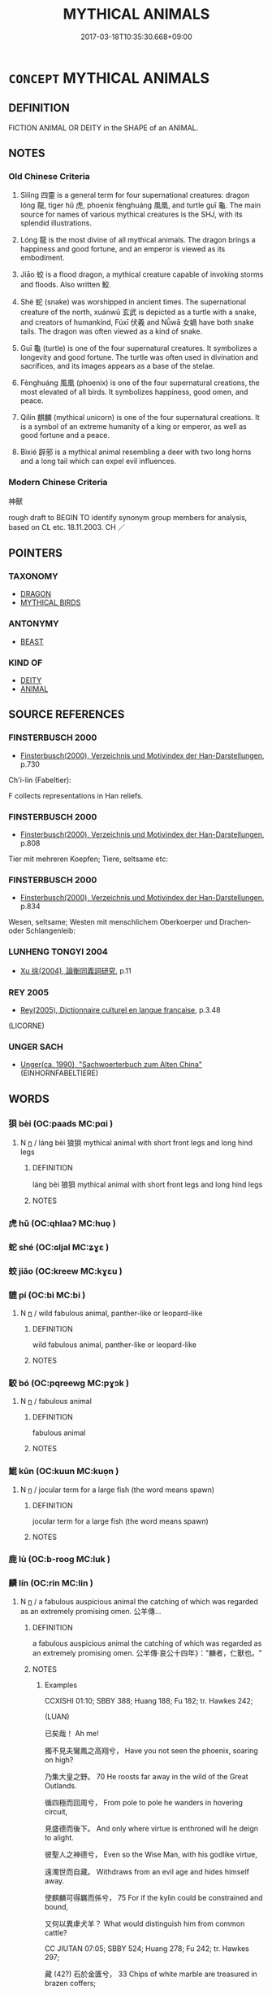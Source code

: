 # -*- mode: mandoku-tls-view -*-
#+TITLE: MYTHICAL ANIMALS
#+DATE: 2017-03-18T10:35:30.668+09:00        
#+STARTUP: content
* =CONCEPT= MYTHICAL ANIMALS
:PROPERTIES:
:CUSTOM_ID: uuid-841079cf-b513-4dba-8c42-e9140cd95f2a
:TR_ZH: 神獸
:END:
** DEFINITION

FICTION ANIMAL OR DEITY in the SHAPE of an ANIMAL.

** NOTES

*** Old Chinese Criteria
1. Sìlíng 四靈 is a general term for four supernational creatures: dragon lóng 龍, tiger hǔ 虎, phoenix fènghuáng 風凰, and turtle guī 龜. The main source for names of various mythical creatures is the SHJ, with its splendid illustrations.

2. Lóng 龍 is the most divine of all mythical animals. The dragon brings a happiness and good fortune, and an emperor is viewed as its embodiment.

3. Jiāo 蛟 is a flood dragon, a mythical creature capable of invoking storms and floods. Also written 鮫.

4. Shé 蛇 (snake) was worshipped in ancient times. The supernational creature of the north, xuánwǔ 玄武 is depicted as a turtle with a snake, and creators of humankind, Fúxī 伏羲 and Nǚwā 女媧 have both snake tails. The dragon was often viewed as a kind of snake.

5. Guī 龜 (turtle) is one of the four supernatural creatures. It symbolizes a longevity and good fortune. The turtle was often used in divination and sacrifices, and its images appears as a base of the stelae.

6. Fènghuáng 風凰 (phoenix) is one of the four supernatural creations, the most elevated of all birds. It symbolizes happiness, good omen, and peace.

7. Qílín 麒麟 (mythical unicorn) is one of the four supernatural creations. It is a symbol of an extreme humanity of a king or emperor, as well as good fortune and a peace.

8. Bìxié 辟邪 is a mythical animal resembling a deer with two long horns and a long tail which can expel evil influences.

*** Modern Chinese Criteria
神獸

rough draft to BEGIN TO identify synonym group members for analysis, based on CL etc. 18.11.2003. CH ／

** POINTERS
*** TAXONOMY
 - [[tls:concept:DRAGON][DRAGON]]
 - [[tls:concept:MYTHICAL BIRDS][MYTHICAL BIRDS]]

*** ANTONYMY
 - [[tls:concept:BEAST][BEAST]]

*** KIND OF
 - [[tls:concept:DEITY][DEITY]]
 - [[tls:concept:ANIMAL][ANIMAL]]

** SOURCE REFERENCES
*** FINSTERBUSCH 2000
 - [[cite:FINSTERBUSCH-2000][Finsterbusch(2000), Verzeichnis und Motivindex der Han-Darstellungen]], p.730


Ch'i-lin (Fabeltier):

F collects representations in Han reliefs.

*** FINSTERBUSCH 2000
 - [[cite:FINSTERBUSCH-2000][Finsterbusch(2000), Verzeichnis und Motivindex der Han-Darstellungen]], p.808


Tier mit mehreren Koepfen; Tiere, seltsame etc:

*** FINSTERBUSCH 2000
 - [[cite:FINSTERBUSCH-2000][Finsterbusch(2000), Verzeichnis und Motivindex der Han-Darstellungen]], p.834


Wesen, seltsame; Westen mit menschlichem Oberkoerper und Drachen- oder Schlangenleib:

*** LUNHENG TONGYI 2004
 - [[cite:LUNHENG-TONGYI-2004][Xu 徐(2004), 論衡同義詞研究]], p.11

*** REY 2005
 - [[cite:REY-2005][Rey(2005), Dictionnaire culturel en langue francaise]], p.3.48
 (LICORNE)
*** UNGER SACH
 - [[cite:UNGER-SACH][Unger(ca. 1990), "Sachwoerterbuch zum Alten China"]] (EINHORNFABELTIERE)
** WORDS
   :PROPERTIES:
   :VISIBILITY: children
   :END:
*** 狽 bèi (OC:paads MC:pɑi )
:PROPERTIES:
:CUSTOM_ID: uuid-fed22897-0814-4f4a-8084-77f3b0289fa6
:Char+: 狽(94,7/10) 
:GY_IDS+: uuid-df7a369b-6506-4b2c-b8df-22b432c16acc
:PY+: bèi     
:OC+: paads     
:MC+: pɑi     
:END: 
**** N [[tls:syn-func::#uuid-8717712d-14a4-4ae2-be7a-6e18e61d929b][n]] / láng bèi 狼狽 mythical animal with short front legs and long hind legs
:PROPERTIES:
:CUSTOM_ID: uuid-fda470bf-665d-4551-8578-5359597c7ace
:END:
****** DEFINITION

láng bèi 狼狽 mythical animal with short front legs and long hind legs

****** NOTES

*** 虎 hǔ (OC:qhlaaʔ MC:huo̝ )
:PROPERTIES:
:CUSTOM_ID: uuid-e1eb63b7-1be9-4ff5-97a0-29d08f674016
:Char+: 虎(141,2/6) 
:GY_IDS+: uuid-86b4275f-a52d-4b33-8417-651cda3bf7ea
:PY+: hǔ     
:OC+: qhlaaʔ     
:MC+: huo̝     
:END: 
*** 蛇 shé (OC:ɢljal MC:ʑɣɛ )
:PROPERTIES:
:CUSTOM_ID: uuid-bc61a79b-bfcb-4826-a778-00e13cc31bf5
:Char+: 蛇(142,5/11) 
:GY_IDS+: uuid-b77bb555-7db5-4e7e-8242-4e9b9c7e645d
:PY+: shé     
:OC+: ɢljal     
:MC+: ʑɣɛ     
:END: 
*** 蛟 jiāo (OC:kreew MC:kɣɛu )
:PROPERTIES:
:CUSTOM_ID: uuid-f149bb99-fe4f-444b-b706-7a23b53742e6
:Char+: 蛟(142,6/12) 
:GY_IDS+: uuid-b2f43185-a529-4553-86a5-e8d8972fc82c
:PY+: jiāo     
:OC+: kreew     
:MC+: kɣɛu     
:END: 
*** 貔 pí (OC:bi MC:bi )
:PROPERTIES:
:CUSTOM_ID: uuid-9ccb2a55-8f48-4782-a85d-ba3b892a2d99
:Char+: 貔(153,10/17) 
:GY_IDS+: uuid-cb3b2221-9993-43b3-9474-9ebd79522f60
:PY+: pí     
:OC+: bi     
:MC+: bi     
:END: 
**** N [[tls:syn-func::#uuid-8717712d-14a4-4ae2-be7a-6e18e61d929b][n]] / wild fabulous animal, panther-like or leopard-like
:PROPERTIES:
:CUSTOM_ID: uuid-ed18d931-6c13-4568-bef7-9cf8bfb9b676
:END:
****** DEFINITION

wild fabulous animal, panther-like or leopard-like

****** NOTES

*** 駮 bó (OC:pqreewɡ MC:pɣɔk )
:PROPERTIES:
:CUSTOM_ID: uuid-4094f66e-a9d2-4413-83be-706941a5bb48
:Char+: 駮(187,6/16) 
:GY_IDS+: uuid-dc9efc05-9cd2-483e-9adf-f7d8b61f957d
:PY+: bó     
:OC+: pqreewɡ     
:MC+: pɣɔk     
:END: 
**** N [[tls:syn-func::#uuid-8717712d-14a4-4ae2-be7a-6e18e61d929b][n]] / fabulous animal
:PROPERTIES:
:CUSTOM_ID: uuid-5288059e-d510-4915-8e05-a6e23433e099
:END:
****** DEFINITION

fabulous animal

****** NOTES

*** 鯤 kūn (OC:kuun MC:kuo̝n )
:PROPERTIES:
:CUSTOM_ID: uuid-37acc13a-999f-4a96-8267-c2583a97e0f2
:Char+: 鯤(195,8/19) 
:GY_IDS+: uuid-b49a055f-3a8f-47d0-8d60-77d2e48bd0c5
:PY+: kūn     
:OC+: kuun     
:MC+: kuo̝n     
:END: 
**** N [[tls:syn-func::#uuid-8717712d-14a4-4ae2-be7a-6e18e61d929b][n]] / jocular term for a large fish (the word means spawn)
:PROPERTIES:
:CUSTOM_ID: uuid-c936ae53-adf5-40fc-9705-da74c3f99133
:END:
****** DEFINITION

jocular term for a large fish (the word means spawn)

****** NOTES

*** 鹿 lù (OC:b-rooɡ MC:luk )
:PROPERTIES:
:CUSTOM_ID: uuid-1b854176-0402-4d1b-a08d-a9d6ac946258
:Char+: 鹿(198,0/11) 
:GY_IDS+: uuid-ee4d9275-551e-4ec8-a1b2-e6bf7f52a7c3
:PY+: lù     
:OC+: b-rooɡ     
:MC+: luk     
:END: 
*** 麟 lín (OC:rin MC:lin )
:PROPERTIES:
:CUSTOM_ID: uuid-8626d901-1c50-4de6-9dcf-fb3745d7db9c
:Char+: 麟(198,12/23) 
:GY_IDS+: uuid-ea4eeac1-a07c-46b7-a9ee-658e0a33aaa6
:PY+: lín     
:OC+: rin     
:MC+: lin     
:END: 
**** N [[tls:syn-func::#uuid-8717712d-14a4-4ae2-be7a-6e18e61d929b][n]] / a fabulous auspicious animal the catching of which was regarded as an extremely promising omen. 公羊傳...
:PROPERTIES:
:CUSTOM_ID: uuid-b434e883-9e57-4cbc-a0dc-cbb413c78b08
:WARRING-STATES-CURRENCY: 4
:END:
****** DEFINITION

a fabulous auspicious animal the catching of which was regarded as an extremely promising omen. 公羊傳·哀公十四年》："麟者，仁獸也。"

****** NOTES

******* Examples
CCXISHI 01:10; SBBY 388; Huang 188; Fu 182; tr. Hawkes 242;

 (LUAN)

 已矣哉！ Ah me!

 獨不見夫鸞鳳之高翔兮， Have you not seen the phoenix, soaring on high?

 乃集大皇之野。 70 He roosts far away in the wild of the Great Outlands.

 循四極而回周兮， From pole to pole he wanders in hovering circuit,

 見盛德而後下。 And only where virtue is enthroned will he deign to alight.

 彼聖人之神德兮， Even so the Wise Man, with his godlike virtue,

 遠濁世而自藏。 Withdraws from an evil age and hides himself away.

 使麒麟可得羈而係兮， 75 For if the kylin could be constrained and bound,

 又何以異虖犬羊？ What would distinguish him from common cattle?



CC JIUTAN 07:05; SBBY 524; Huang 278; Fu 242; tr. Hawkes 297;

 藏 (42?) 石於金匱兮， 33 Chips of white marble are treasured in brazen coffers;

 捐赤瑾於中庭。 Jacinth is thrown out into the courtyard.

 韓信蒙於介胄兮， Ha2n Xi4n is hidden among the rank and file,

 行夫將而攻城。 While a private commands and leads assaults on cities.

 莞芎棄於澤洲兮， 37 Flowering rush and hemlock parsley are cast away in the marsh's eyots;

 瓟瓥蠹於筐簏。 Gourds and calabashes lie worm-eaten in baskets.

 麒麟奔於九皋兮， The unicorn flees into the marshes;

 熊羆群而逸囿。 Bears gather and romp inside the palace gardens.



GUAN 50.01.12; ed. Dai Wang 2.105; tr. Rickett 1998:185

 今鳳凰麒麟不來， Now when the phoenix and unicorn have not appeared 

 嘉穀不生， and the good grains have not sprouted, 

 而蓬蒿藜莠茂， but various types of weeds flourish 

 鴟梟數至， and hawks and owls abound, 

 而欲封禪， is it not unthinkable for you 

 毋乃不可乎， to desire to perform the Feng and Shan sacrifices? � 1 

 於是桓公乃止。 Thereupon the duke desisted.



HNZ 06.07.04; ed. Che2n Gua3ngzho4ng 1993, p. 288; ed. Liu2 We2ndia3n 1989, p. 206; ed. ICS 1992, 52/16; tr.Le Blanc p. 156f;

 於是日月精明， Thereupon, sun and moon shone with pure briliancy,

 星辰不失其行。 and stars and constellations did not lose their courses.

 風雨時節， Wind and rain came at seasonable times,

 五穀登孰； and the five grains grew to maturity.

 虎狼不妄噬， Tigers and leopards did not bite recklessly,

 鷙鳥不妄搏。 and birds of prey did not strike at random.

 鳳皇翔於庭， Male and female Phoenixes swirled over the court-yard,

 麒麟游於郊。 and the Qi2li2n roamed about the open fields outside the city walls.

 青龍進駕， Green Dragon propelled the carriage,

 飛黃伏ｘ 295 。 and Flying Yellow [horses] reclined in the stables.



LIJI 9; Couvreur 1.534f; Su1n Xi1da4n 6.66; tr. Legge 1.391

 故禮之不同也， 15... Hence the different usages of ceremony,

 不豐也， and the maintenance of them in their relative proportions 

 不殺也， as many or few,

 所以持情 are means of keeping hold of the feelings of men, 

 而合危也。 and of uniting (high and low, and saving them from) peril.



tr. Legge 1.392

 故聖王所以順， 16. The sage kings showed their sense of this state of harmony in the following way:

 山者不使居川， - they did not make the occupants of the hills (remove and) live by the streams,

 不使渚者居中原， nor the occupnats of the islands (remove and live) in the plains;

 而弗敝也。 and thus the (people) complained of no hardship.

 用水火金木， They used water, fire, metal, wood, 

 飲食必時。 and the different articles of food and drink, each in its proper season. 

 合男女， They promoted the marriage of men and women,

 頒爵位， and distributed rank and office,

 必當年德。 according to the years and virtue of the parties.

 用民必順。 They employed the people with due regard to their duties and wishes.

 故無水旱昆蟲之災， Thus it was that there were no plagues of flood, drought, or insects,

 民無凶饑妖孽之疾。 and the people did not suffer from bad grass or famine, from untimely death or irregular births.

 故天不愛其道， On account of all this heaven did not grudge its methods;

 地不愛其寶， earth did not grudge its treasures;

 人不愛其情。 men did not grudge (the regulation of) their feelings.

 故天降膏露， Heaven sent down its fattening dews;

 地出醴泉， earth sent forth its springs of sweet wine;

 山出器車， hills produced implements and chariots;

 河出馬圖， the Ho sent forth the horse with the map (on his back).

 鳳凰麒麟皆在郊棷， Ph 洴 ixes and Khi3-lins were among the trees of the suburbs, 

 龜龍在宮沼； tortoises and dragons in the ponds of the palaces,

 其餘鳥獸之卵胎， while the other birds and beasts 

 皆可俯而闚也。 could be seen at a glance in their nests and breeding places.



SJ 28/1360-1361; tr. Watson 1993, Han, vol.2, p.9

 「古之封禪， "In ancient times when the Feng and Shan were performed,

 鄗上之黍， millet from Huoshang

 北里之禾， and grain from Beili

 所以為盛； were used as offerings.

 江淮之閒， A certain kind of reed which grows between the Huai and Yangtze rivers

 一茅三脊， and has three ridges

 所以為藉也。 was used to spread the grain offerings on.

 東海致比目之魚， Fish were brought from the eastern sea having two eyes on one side of their heads,

 西海致比翼之鳥， and pairs of birds from the western sea whose wings were grown together.

 然后物有不召 In addition there were fifteen kind of strange creatures

... 而自至者十有五焉。 which appeared of their own accord without being summoned.

 今鳳皇麒麟不來， Now the phoenix and the unicorn have not come to our court

 嘉穀不生， and the auspicious grain does not spring up,

 而蓬蒿藜莠茂， but instead only weeds and brambles, tares and darnel,

 鴟梟數至， while kites and owls appear in swarms.



HS 054/2468-2469

 甘露三年，單于始入朝。上思股肱之美，乃圖畫其人於麒麟閣， 

HS 054/2468-2469-(1)

 張晏曰：「武帝獲麒麟時作此閣，圖畫其象於閣，遂以為名。」師古曰：「漢宮閣疏名云蕭何造。」 



057A/2556

 其獸則麒麟角端，騊駼橐駝， 

057A/2556-(10)

 張揖曰：「雄曰麒，雌曰麟，其狀麋身牛尾，狼題一角，角端似牛，其角可以為弓。」郭璞曰：「麒似麟而無角，角端似豬，角在鼻上，中作弓。」師古曰：「麒麟角端，郭說是也。橐駝者，言其可負橐囊而駝物，故以名云。」 



ZUO: 麟者仁獸也。 "The li2n-unicorn is a wild animal possessed of kindness"

**** N [[tls:syn-func::#uuid-516d3836-3a0b-4fbc-b996-071cc48ba53d][nadN]] / lin-like
:PROPERTIES:
:CUSTOM_ID: uuid-6db6f072-533c-437a-9c50-41e6b516b7dd
:WARRING-STATES-CURRENCY: 2
:END:
****** DEFINITION

lin-like

****** NOTES

*** 龍 lóng (OC:b-roŋ MC:li̯oŋ )
:PROPERTIES:
:CUSTOM_ID: uuid-604bae78-28ec-496d-9a48-894c940f5675
:Char+: 龍(212,0/16) 
:GY_IDS+: uuid-d5f26643-a642-4915-a2ce-9d96238977f9
:PY+: lóng     
:OC+: b-roŋ     
:MC+: li̯oŋ     
:END: 
*** 龜 guī (OC:kʷrɯ MC:ki )
:PROPERTIES:
:CUSTOM_ID: uuid-0c5adbd4-f62f-4a58-b6d5-156379bf09e9
:Char+: 龜(213,0/16) 
:GY_IDS+: uuid-6b6034fa-26ac-4e1b-a765-5cc6a536baae
:PY+: guī     
:OC+: kʷrɯ     
:MC+: ki     
:END: 
*** 吉光 jíguāng (OC:kid kʷaaŋ MC:kit kɑŋ )
:PROPERTIES:
:CUSTOM_ID: uuid-4ac7e3ca-f2b9-4219-b3fe-e70decba6065
:Char+: 吉(30,3/6) 光(10,4/6) 
:GY_IDS+: uuid-2b950e2e-e003-4c98-9a16-c27f164c7f2d uuid-235daba0-514e-457e-b1cb-fad34ccf7de3
:PY+: jí guāng    
:OC+: kid kʷaaŋ    
:MC+: kit kɑŋ    
:END: 
*** 四靈 sìlíng (OC:plids reeŋ MC:si leŋ )
:PROPERTIES:
:CUSTOM_ID: uuid-c508e30f-2a31-4569-a11b-8ffc0e601c40
:Char+: 四(31,2/5) 靈(173,16/24) 
:GY_IDS+: uuid-9a3e6563-6679-42a6-978a-254aac371ab5 uuid-f2096419-8078-4d23-8348-f5a252ddb8ff
:PY+: sì líng    
:OC+: plids reeŋ    
:MC+: si leŋ    
:END: 
**** SOURCE REFERENCES
***** DUAN DESEN 1992A
 - [[cite:DUAN-DESEN-1992A][Duan 段(1992), 簡明古漢語同義詞詞典]], p.771

**** N [[tls:syn-func::#uuid-a8e89bab-49e1-4426-b230-0ec7887fd8b4][NP]] / the four mythical or metaphysical animals unicorn 麒麟, phoenix, turtle, dragon
:PROPERTIES:
:CUSTOM_ID: uuid-119d1210-a30c-4089-baf5-d9c72c8418e2
:END:
****** DEFINITION

the four mythical or metaphysical animals unicorn 麒麟, phoenix, turtle, dragon

****** NOTES

*** 狼狽 lángbèi (OC:ɡ-raaŋ paads MC:lɑŋ pɑi )
:PROPERTIES:
:CUSTOM_ID: uuid-39f26616-3713-47c2-ae6e-ee0038ddd49f
:Char+: 狼(94,7/10) 狽(94,7/10) 
:GY_IDS+: uuid-476b2b74-b995-4df7-aa4a-228c7d2893f3 uuid-df7a369b-6506-4b2c-b8df-22b432c16acc
:PY+: láng bèi    
:OC+: ɡ-raaŋ paads    
:MC+: lɑŋ pɑi    
:END: 
**** N [[tls:syn-func::#uuid-c43c0bab-2810-42a4-a6be-e4641d9b6632][NPpr]] / mythical animal with short front legs and long hind legs
:PROPERTIES:
:CUSTOM_ID: uuid-15f36262-8f91-4206-8273-825dad781ec6
:END:
****** DEFINITION

mythical animal with short front legs and long hind legs

****** NOTES

*** 辟邪 bìxié (OC:peɡ sɢlja MC:piɛk zɣɛ )
:PROPERTIES:
:CUSTOM_ID: uuid-1fd986d8-837d-411c-98fd-653f5cf844af
:Char+: 辟(160,6/13) 邪(163,4/7) 
:GY_IDS+: uuid-e3573f95-3886-4ec6-a3cc-d3acdd728a34 uuid-9c17ae43-ec35-48c3-8bec-a69c9a87fb1c
:PY+: bì xié    
:OC+: peɡ sɢlja    
:MC+: piɛk zɣɛ    
:END: 
*** 諷凰 fěnghuáng (OC:plums ɡʷaaŋ MC:puŋ ɦɑŋ )
:PROPERTIES:
:CUSTOM_ID: uuid-22cf2380-37c2-4d7e-b0de-39c15d6a6e32
:Char+: 風(182,0/9) 凰(16,9/11) 
:GY_IDS+: uuid-458f7392-58c3-4c23-a5f3-71057a94d6ce uuid-827e3f89-5fe1-49a4-b4af-9de6c6fbac36
:PY+: fěng huáng    
:OC+: plums ɡʷaaŋ    
:MC+: puŋ ɦɑŋ    
:END: 
*** 魚龍 yúlóng (OC:ŋɡla b-roŋ MC:ŋi̯ɤ li̯oŋ )
:PROPERTIES:
:CUSTOM_ID: uuid-bca82cf7-f198-43da-9648-d38213d9cf60
:Char+: 魚(195,0/11) 龍(212,0/16) 
:GY_IDS+: uuid-35dd98f8-38e4-4784-ad3f-430f94a77fb6 uuid-d5f26643-a642-4915-a2ce-9d96238977f9
:PY+: yú lóng    
:OC+: ŋɡla b-roŋ    
:MC+: ŋi̯ɤ li̯oŋ    
:END: 
**** SOURCE REFERENCES
***** HYDCD(RED)
, p.7624a

**** N [[tls:syn-func::#uuid-a8e89bab-49e1-4426-b230-0ec7887fd8b4][NP]] / Originally referring to a kind of fish; in Chinese mythology referring to a kind of lynx which had ...
:PROPERTIES:
:CUSTOM_ID: uuid-75c41c3c-d0c3-4c1c-9b00-c4e47453f113
:END:
****** DEFINITION

Originally referring to a kind of fish; in Chinese mythology referring to a kind of lynx which had the ability to transform itself into a fish or dragon (HANSHU)

****** NOTES

**** N [[tls:syn-func::#uuid-14b56546-32fd-4321-8d73-3e4b18316c15][NPadN]] / (garment) with dragon-fish (pattern)
:PROPERTIES:
:CUSTOM_ID: uuid-d0c04bf5-c91e-4f85-a7cf-36105d8bc95b
:END:
****** DEFINITION

(garment) with dragon-fish (pattern)

****** NOTES

*** 麒麟 qílín (OC:ɡɯ rin MC:gɨ lin )
:PROPERTIES:
:CUSTOM_ID: uuid-293fa2f2-16a4-424b-8461-0b705cafdfcb
:Char+: 麒(198,8/19) 麟(198,12/23) 
:GY_IDS+: uuid-37bc7446-381a-429e-aa86-ceadffcd4677 uuid-ea4eeac1-a07c-46b7-a9ee-658e0a33aaa6
:PY+: qí lín    
:OC+: ɡɯ rin    
:MC+: gɨ lin    
:END: 
**** N [[tls:syn-func::#uuid-a8e89bab-49e1-4426-b230-0ec7887fd8b4][NP]] / unicorn; a mythological beast
:PROPERTIES:
:CUSTOM_ID: uuid-309cbfcc-7193-4c6f-a78a-630227d6a26f
:WARRING-STATES-CURRENCY: 4
:END:
****** DEFINITION

unicorn; a mythological beast

****** NOTES

*** 龍馬 lóngmǎ (OC:b-roŋ mraaʔ MC:li̯oŋ mɣɛ )
:PROPERTIES:
:CUSTOM_ID: uuid-f3fae17b-e71d-4ebe-99bf-c7b74256dd97
:Char+: 龍(212,0/16) 馬(187,0/10) 
:GY_IDS+: uuid-d5f26643-a642-4915-a2ce-9d96238977f9 uuid-a141479b-79db-4030-a7ce-84f16883762b
:PY+: lóng mǎ    
:OC+: b-roŋ mraaʔ    
:MC+: li̯oŋ mɣɛ    
:END: 
** BIBLIOGRAPHY
bibliography:../core/tlsbib.bib

